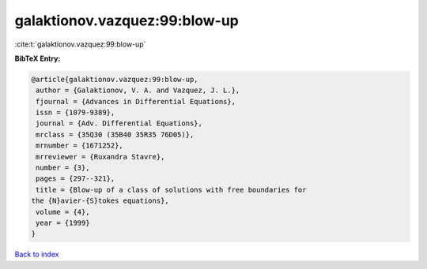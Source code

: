 galaktionov.vazquez:99:blow-up
==============================

:cite:t:`galaktionov.vazquez:99:blow-up`

**BibTeX Entry:**

.. code-block:: bibtex

   @article{galaktionov.vazquez:99:blow-up,
    author = {Galaktionov, V. A. and Vazquez, J. L.},
    fjournal = {Advances in Differential Equations},
    issn = {1079-9389},
    journal = {Adv. Differential Equations},
    mrclass = {35Q30 (35B40 35R35 76D05)},
    mrnumber = {1671252},
    mrreviewer = {Ruxandra Stavre},
    number = {3},
    pages = {297--321},
    title = {Blow-up of a class of solutions with free boundaries for
   the {N}avier-{S}tokes equations},
    volume = {4},
    year = {1999}
   }

`Back to index <../By-Cite-Keys.html>`__
